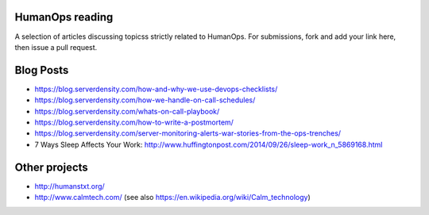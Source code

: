 HumanOps reading
================
A selection of articles discussing topicss strictly related to HumanOps.
For submissions, fork and add your link here, then issue a pull request.

Blog Posts
==========

- https://blog.serverdensity.com/how-and-why-we-use-devops-checklists/
- https://blog.serverdensity.com/how-we-handle-on-call-schedules/
- https://blog.serverdensity.com/whats-on-call-playbook/
- https://blog.serverdensity.com/how-to-write-a-postmortem/
- https://blog.serverdensity.com/server-monitoring-alerts-war-stories-from-the-ops-trenches/
- 7 Ways Sleep Affects Your Work: http://www.huffingtonpost.com/2014/09/26/sleep-work_n_5869168.html

Other projects
==============

- http://humanstxt.org/
- http://www.calmtech.com/ (see also https://en.wikipedia.org/wiki/Calm_technology)

